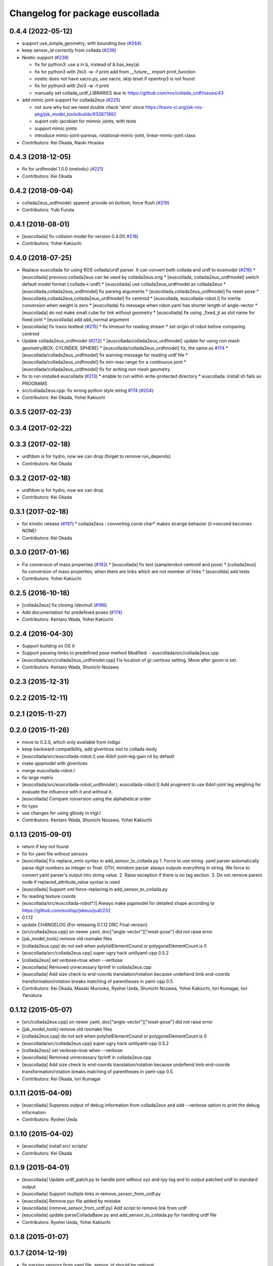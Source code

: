 ^^^^^^^^^^^^^^^^^^^^^^^^^^^^^^^^
Changelog for package euscollada
^^^^^^^^^^^^^^^^^^^^^^^^^^^^^^^^

0.4.4 (2022-05-12)
------------------
* support use_simple_geometry, with bounding box (`#244 <https://github.com/jsk-ros-pkg/jsk_model_tools/issues/244>`_)
* keep sensor_id correctly from collada (`#236 <https://github.com/jsk-ros-pkg/jsk_model_tools/issues/236>`_)
* Noetic support (`#238 <https://github.com/jsk-ros-pkg/jsk_model_tools/issues/238>`_)

  * fix for python3: use a in b, instead of b.has_key(a)
  * fix for python3 with 2to3 -w -f print
    add from __future_\_ import print_function
  * noetic does not have xacro.py, use xacro, skip teset if openhrp3 is not found
  * fix for python3 with 2to3 -w -f print
  * manually set collada_urdf_LIBRARIES due to https://github.com/ros/collada_urdf/issues/43

* add mimic joint support for collada2eus (`#225 <https://github.com/jsk-ros-pkg/jsk_model_tools/issues/225>`_)

  * not sure why but we need double check 'strm' since  https://travis-ci.org/jsk-ros-pkg/jsk_model_tools/builds/632871892
  * suport calc-jacobian for mimnic joints, with tests
  * support mimic joints
  * introduce mimic-joint-parmas, rotational-mimic-joint, linear-mimic-joint class

* Contributors: Kei Okada, Naoki Hiraoka

0.4.3 (2018-12-05)
------------------
* fix for urdfmodel 1.0.0 (melodic) (`#221 <https://github.com/jsk-ros-pkg/jsk_model_tools/issues/221>`_)
* Contributors: Kei Okada

0.4.2 (2018-09-04)
------------------
* collada2eus_urdfmodel: append :provide on bottom; force flush (`#219 <https://github.com/jsk-ros-pkg/jsk_model_tools/issues/219>`_)
* Contributors: Yuki Furuta

0.4.1 (2018-08-01)
------------------
* [euscollada] fix collision model for version 0.4.0f( `#218 <https://github.com/jsk-ros-pkg/jsk_model_tools/issues/218>`_)
* Contributors: Yohei Kakiuchi

0.4.0 (2018-07-25)
------------------
* Replace euscollada for using ROS collada/urdf parser. It can convert both collada and urdf to eusmodel (`#216 <https://github.com/jsk-ros-pkg/jsk_model_tools/issues/216>`_)
  * [euscollada] previous collada2eus can be used by collada2eus.orig
  * [euscollada, collada2eus_urdfmodel] switch default model format (:collada->:urdf)
  * [euscollada] use collada2eus_urdfmodel as collada2eus
  * [euscollada,collada2eus_urdfmodel] fix parsing arguments
  * [euscollada,collada2eus_urdfmodel] fix reset-pose
  * [euscollada,collada2eus,collada2eus_urdfmodel] fix centroid
  * [euscollada, euscollada-robot.l] fix inertia conversion when weight is zero
  * [euscollada] fix message when robot.yaml has shorter length of angle-vector
  * [euscollada] do not make small cube for link without geometry
  * [euscollada] fix using _fixed_jt as slot name for fixed joint
  * [euscollada] add add_normal argument

* [euscollada] fix travis testtest (`#215 <https://github.com/jsk-ros-pkg/jsk_model_tools/issues/215>`_)
  * fix timeout for reading stream
  * set origin of robot before comparing centroid

* Update collada2eus_urdfmodel (`#212 <https://github.com/jsk-ros-pkg/jsk_model_tools/issues/212>`_)
  * [euscollada/collada2eus_urdfmodel] update for using non mesh geometry(BOX, CYLINDER, SPHERE)
  * [euscollada/collada2eus_urdfmodel] fix, the same as `#174 <https://github.com/jsk-ros-pkg/jsk_model_tools/issues/174>`_
  * [euscollada/collada2eus_urdfmodel] fix warning message for reading urdf file
  * [euscollada/collada2eus_urdfmodel] fix min-max range for a continuous joint
  * [euscollada/collada2eus_urdfmodel] fix for writing non mesh geometry

* fix to run installed euscollada (`#213 <https://github.com/jsk-ros-pkg/jsk_model_tools/issues/213>`_)
  * enable to run within write-protected directory
  * euscollada: install sh fails as PROGRAMS

* src/collada2eus.cpp: fix wrong python style string `#174 <https://github.com/jsk-ros-pkg/jsk_model_tools/issues/174>`_ (`#204 <https://github.com/jsk-ros-pkg/jsk_model_tools/issues/204>`_)

* Contributors: Kei Okada, Yohei Kakiuchi

0.3.5 (2017-02-23)
------------------

0.3.4 (2017-02-22)
------------------

0.3.3 (2017-02-18)
------------------
* urdfdom is for hydro, now we can drop (forget to remove run_depends)
* Contributors: Kei Okada

0.3.2 (2017-02-18)
------------------
* urdfdom is for hydro, now we can drop
* Contributors: Kei Okada

0.3.1 (2017-02-18)
------------------
* for kinetic release (`#197 <https://github.com/jsk-ros-pkg/jsk_model_tools/pull/197>`_)
  * collada2eus : convertnig const char* makes strange behavior (il->second becomes NONE)
* Contributors: Kei Okada

0.3.0 (2017-01-16)
------------------
* Fix conversion of mass properties (`#192  <https://github.com/jsk-ros-pkg/jsk_model_tools/pull/192>`_)
  * [euscollada] fix test (samplerobot centroid and pose)
  * [collada2eus] fix conversion of mass properties, when there are links which are not member of links
  * [euscollda] add tests
* Contributors: Yohei Kakiuchi

0.2.5 (2016-10-18)
------------------
* [collada2eus] fix closing /dev/null (`#186  <https://github.com/jsk-ros-pkg/jsk_model_tools/pull/186>`_)
* Add documentation for predefined poses (`#174  <https://github.com/jsk-ros-pkg/jsk_model_tools/pull/174>`_)
* Contributors: Kentaro Wada, Yohei Kakiuchi

0.2.4 (2016-04-30)
------------------
* Support building on OS X
* Support passing limbs to predefined pose method
  Modified:
  - euscollada/src/collada2eus.cpp
* [euscollada/src/collada2eus_urdfmodel.cpp] Fix location of gl::vertices setting. Move after geom is set.
* Contributors: Kentaro Wada, Shunichi Nozawa

0.2.3 (2015-12-31)
------------------

0.2.2 (2015-12-11)
------------------

0.2.1 (2015-11-27)
------------------

0.2.0 (2015-11-26)
------------------
* move to 0.2.0, which only available from indigo

* keep backward compatibility, add glvertices slot to collada-body
* [euscollada/src/euscollada-robot.l] use-6dof-joint-leg-gain nil by default
* make qpqmodel with glvertices
* merge euscollada-robot.l
* fix large matrix
* [euscollada/src/euscollada-robot_urdfmodel.l, euscollada-robot.l] Add arugment to use 6dof-joint leg weighing for evaluate the influence with it and without it.
* [euscollada] Compare rosversion using the alphabetical order
* fix typo
* use changes for using glbody in irtgl.l
* Contributors: Kentaro Wada, Shunichi Nozawa, Yohei Kakiuchi

0.1.13 (2015-09-01)
-------------------
* return if key not found
* fix for yaml file without sensors
* [euscollada] Fix replace_xmls syntax in add_sensor_to_collada.py
  1. Force to use string. yaml parser automatically parse digit numbers as
  integer or float. OTH, minidom parser always outputs everything in
  string.
  We force to convert yaml parser's output into string value.
  2. Raise exception if there is no tag section.
  3. Do not remove parent node if replaced_attribute_value syntax is used
* [euscollada] Support xml force-replacing in add_sensor_to_collada.py
* fix reading texture coords
* [euscollada/src/euscollada-robot*.l] Always make pqpmodel for detailed shape according to https://github.com/euslisp/jskeus/pull/232
* 0.1.12
* update CHANGELOG (For releasing 0.1.12 DRC Final version)
* [src/collada2eus.cpp] on newer yaml, doc["angle-vector"]["reset-pose"] did not raise error
* [jsk_model_tools] remove old rosmake files
* [collada2eus.cpp] do not exit when polylistElementCound or polygoneElementCount is 0
* [euscollada/src/collada2eus.cpp] super ugry hack untilyaml-cpp 0.5.2
* [collada2eus] set verbose=true when --verbose
* [euscollada] Removed unnecessary fprintf in collada2eus.cpp
* [euscollada] Add size check to end-coords translation/rotation because undefiend limb end-coords transformation/rotation breaks matching of parentheses in yaml-cpp 0.5.
* Contributors: Kei Okada, Masaki Murooka, Ryohei Ueda, Shunichi Nozawa, Yohei Kakiuchi, Iori Kumagai, Iori Yanokura

0.1.12 (2015-05-07)
-------------------
* [src/collada2eus.cpp] on newer yaml, doc["angle-vector"]["reset-pose"] did not raise error
* [jsk_model_tools] remove old rosmake files
* [collada2eus.cpp] do not exit when polylistElementCound or polygoneElementCount is 0
* [euscollada/src/collada2eus.cpp] super ugry hack untilyaml-cpp 0.5.2
* [collada2eus] set verbose=true when --verbose
* [euscollada] Removed unnecessary fprintf in collada2eus.cpp
* [euscollada] Add size check to end-coords translation/rotation because undefiend limb end-coords transformation/rotation breaks matching of parentheses in yaml-cpp 0.5.
* Contributors: Kei Okada, Iori Kumagai

0.1.11 (2015-04-09)
-------------------
* [euscollada] Suppress output of debug information from collada2eus
  and add --verbose option to print the debug information
* Contributors: Ryohei Ueda

0.1.10 (2015-04-02)
-------------------
* [euscollada] install src/ scripts/
* Contributors: Kei Okada

0.1.9 (2015-04-01)
------------------
* [euscollada] Update urdf_patch.py to handle joint without xyz and rpy tag and to output patched urdf to standard output
* [euscollada] Support multiple links in remove_sensor_from_urdf.py
* [euscollada] Remove pyc file added by mistake
* [euscollada] (remove_sensor_from_urdf.py) Add script to remove link from urdf
* [esucollada] update parseColladaBase.py and add_sensor_to_collada.py for handling urdf file
* Contributors: Ryohei Ueda, Yohei Kakiuchi

0.1.8 (2015-01-07)
------------------

0.1.7 (2014-12-19)
------------------
* fix parsing sensors from yaml file, sensor_id should be optional
* Get sensor id from sid of sensor tag and sort euslisp sensors by sensor's sid
* Script to compute difference of two urdfs and dump it to yaml file, and apply the yaml file to urdf file as a patch
* add camera model
* Move scripts to euscollada to avoid catkinization of eusurdf
* add sensor coordinates to eus model while converting from urdf model
* add code for viewing convex bodies
* fix order of qhull vertices
* use multiple visual
* update add_sensor_to_collada.py for adding sensor from yaml file
* Merge remote-tracking branch 'origin/master' into use_loadable
* update for compiling on indigo, use liburdfdom and can use yaml-cpp-0.5
* add use_loadable
* fix for using fixed_joint
* fix inertia frame
* remove nan in normal
* (collada2eus.cpp) : Parse multiple translate and rotate tag for sensor definition
* Contributors: Ryohei Ueda, Yohei Kakiuchi, Shunichi Nozawa

0.1.6 (2014-06-30)
------------------
* package.xml: add collada_urdf to run_depend and build_depend
* Contributors: Kei Okada

0.1.5 (2014-06-29)
------------------
* catkin.cmake: add *.yaml and *.sh to install
* pr2.sh: Support Hydro pr2 model path
* Contributors: Kei Okada, Shunichi Nozawa

0.1.4 (2014-06-15)
------------------
* revert codes for collision model making according to https://github.com/euslisp/jskeus/pull/93 and https://github.com/jsk-ros-pkg/jsk_model_tools/pull/46
* Enable euscollada conversion test ;; Add dependency on pr2_mechanism_model to travis.yaml ;; Fix cmake and use unittest.l in pr2.sh to trap Euslisp error
* (https://github.com/jsk-ros-pkg/jsk_model_tools/issues/18) euscollada/src/collada2eus_urdfmodel.cpp : do not overwrite sensor methods
* (jsk-ros-pkg/jsk_model_tools/issues/18) euscollada/src/collada2eus.cpp : do not overwrite sensors methods ;; sensors method are supported from euslisp/jskeus/pull/92
* (jsk-ros-pkg/jsk_model_tools/issues/41) euscollada/src/euscollada-robot*.l : move collision model codes to irtrobot.l https://github.com/euslisp/jskeus/pull/93
* (jsk-ros-pkg/jsk_model_tools/issues/18) euscollada/src/euscollada*.l : remove deprecate sensor methods ;; latest sensor methods are added and testes by https://github.com/euslisp/jskeus/pull/92
* fix sensor coords
* Contributors: Yohei Kakiuchi, Shunichi Nozawa

0.1.3 (2014-05-01)
------------------
* Merge pull request `#35 <https://github.com/jsk-ros-pkg/jsk_model_tools/issues/35>`_ from k-okada/add_tf_depends
  add tf to depend
* Contributors: Kei Okada

0.1.2 (2014-05-01)
------------------
* put catkin_package after find_package(catkin)
* Contributors: Kei Okada

0.1.1 (2014-05-01)
------------------
* check if pr2_mechanism_model exists
* add rosboost_cfg, qhull and cmake_modules to depends
* use assimp_devel pkgconfig
* (euscollada) update for assimp_devel in jsk_common (`#20 <https://github.com/jsk-ros-pkg/jsk_model_tools/issues/20>`_)
* support string argument for sensor accessor methods discussed in https://github.com/jsk-ros-pkg/jsk_model_tools/issues/18
* add rosbduil/mk to depend
* remove denepends to jsk_tools whcih is used for launch doc
* add add_dependancies
* remove urdf_parser, it is included in urdfdom
* add making collada2eus_urdfmodel in catkin
* udpate euscollada for groovy
* update manifest at euscollada
* remove debug message
* fix make pr2 instance if *pr2* does not exists
* do not use glvertices on collada-body if it does not exists
* fix using non-existing tag/body
* `#2 <https://github.com/jsk-ros-pkg/jsk_model_tools/issues/2>`_: omit ik demo
* `#2 <https://github.com/jsk-ros-pkg/jsk_model_tools/issues/2>`_: omit PR2 IK test from euscollada to avoid intermediate dependency
* `#2 <https://github.com/jsk-ros-pkg/jsk_model_tools/issues/2>`_: add yaml-cpp to euscollada dependency
* sorting sensor order of urdfmodel
* add small cube if geometry does not exist
* add comment for using assimp_devel
* add some scripts for fixing collada error
* add printing sensor methods to euscollada_urdf
* add euscollada-robot_urdfmodel.l
* revert euscollada-robot.l
* update mesh post process
* fix minor bug
* update collada2eus_urdfmodel
* install src directory in euscollada because euscollada-robot.l is in src
* install collada2eus
* fix link association and material on collada2eus_urdfmodel.cpp
* update collada2eus_urdfmodel.cpp
* update collada2eus_urdfmodel.cpp
* add rosdep collada_urdf for rosdep install
* update collada2eus_urdfmodel.cpp
* change description in euscollada-robot.l
* small update
* remove compile test program
* add dependancy for assimp
* add collada2eus_urdfmodel, but it is not working well now
* add collada2eus for using urdfmodel
* dump sensor name as string instead of using symbol with colon to keep lower-case and upper-case
* add writeNodeMassFrames function ;; write node MassFrame regardless of geometory existence
* fix parenthesis of bodyset-link definition ;; separate mass frame writing
* find thisArticulated which has extra array
* append additional-weight-list
* use additional-weight-list instead of weight
* separate defining of sensor name method
* catkinze euscollada
* fix bug discussioned in [`#243 <https://github.com/jsk-ros-pkg/jsk_model_tools/issues/243>`_]
* add for reading <actuator> <nominal_torque>
* add :max-joint-torque
* move collada-body definition to euscollada-robot.l
* add checking body has glvertices
* fix typo in :init-ending
* add make-detail-collision-model-from-glvertices-for-one-link
* use transform from associated parent link
* add name to end-coords
* enable to generate and display models which bodies have no vertices
* fix - -> _ for bodies name
* add robot_name to link body
* use :links to obtain sensor's parent link
* create output(lisp) file after successfully parsed collada file, see https://code.google.com/p/rtm-ros-robotics/issues/detail?id=164
* add use_speed_limit parameter to collada2eus for avoiding to use speed-limit
* fix matrix multiple bug for inertia tensor, [`#222 <https://github.com/jsk-ros-pkg/jsk_model_tools/issues/222>`_]
* modify precision for printing euslisp model file, [`#222 <https://github.com/jsk-ros-pkg/jsk_model_tools/issues/222>`_]
* add target for conversion from irteus to collada ;; does not add this conversion to default ALL target
* use collad_directory for irteus -> collada output directory
* remove test code depends on glc-capture
* add barrett-wam and debug message
* add barrett test
* comment out warning message
* do not support non-sensor keyword method
* link's instance name have _lk suffix, buf link's name itself does not have suffix, [`#200 <https://github.com/jsk-ros-pkg/jsk_model_tools/issues/200>`_]
* update: nao.sh
* fix: joint-angle on nao.yaml
* add add_joint_suffix and set add_link_suffix and add_joint_suffix as default
* add accessor by limb name
* fix :set-color method of collada-body
* add dump of imu sensor and imusensor methods
* add :set-color method for overwrighting geometry color
* add --add-link-suffix option to collada2eus for avoiding to add the same name to link and joint
* move collada2eus_dev.cpp to collada2eus.cpp
* move collada2eus.cpp to collada2eus_old.cpp
* fix: parsing transformation in conllada file (experimental)
* revert [`#1445 <https://github.com/jsk-ros-pkg/jsk_model_tools/issues/1445>`_], since min/max limit of infinite rotational joint has changed from 180 to 270 in https://sourceforge.net/p/jskeus/tickets/25/
* set recommended stop and cog-gain param
* overwrite fullbody-inverse-kinematics method ;; test on euscollada-robot
* switch collada2eus to use glvertices for visualization
* fix wreit-r of reset pose from 180->0 [`#145 <https://github.com/jsk-ros-pkg/jsk_model_tools/issues/145>`_]
* add dom like function to using sxml
* update index.rst,conf.py by Jenkins
* update index.rst,conf.py by Jenkins
* update index.rst,conf.py by Jenkins
* use collada_urdf instead of collada_urdf_jsk_patch, jsk_patch is subitted to upstream see https://github.com/ros/robot_model/pull/15/
* update index.rst,conf.py by Jenkins
* update index.rst,conf.py by Jenkins
* merge updates on collada2eus.cpp
* merge updates on collada2eus.cpp
* remove unused string
* find root-link by tracing limb's link list
* use robot_name instead of thisNode->getName
* add robotname to body classes to avoid duplicate naming
* add comment for mass property fix ;; add sensor calling method according to pr2eus/pr2.l's :camera method
* add getSensorType for attach_sensor
* add force-sensors from attached sensor according to pr2eus/pr2.l's :cameras method
* add attach_sensor coords method
* fix bug of mass_frame interpretation ;; support multiple mass_frame description (e.g., VRML->collada file) ;; tempolariry calculate link-local mass property in euscollada-robot's :init-ending
* fix for converting multiple meshe groups
* add collada2eus_dev for development version using glvertices
* fix bug in manipulator's make-coords ;; :axis must non-zero vector ;; some codes about :axis should be fixed
* fix for groovy
* fix for groovy, not using new DAE()
* move rosdep from euscollada to jsk_model_tools since due to package euscollada being in a satck
* update index.rst,conf.py by Jenkins
* add eus_assimp for eusing assimp library on EusLisp
* move euscollada,collada_tools,assimp_devl to jsk_model_tools
* Contributors: Ryohei Ueda, Yohei Kakiuchi, Kei Okada, Shunnichi Nozawa, Masaki Murooka
